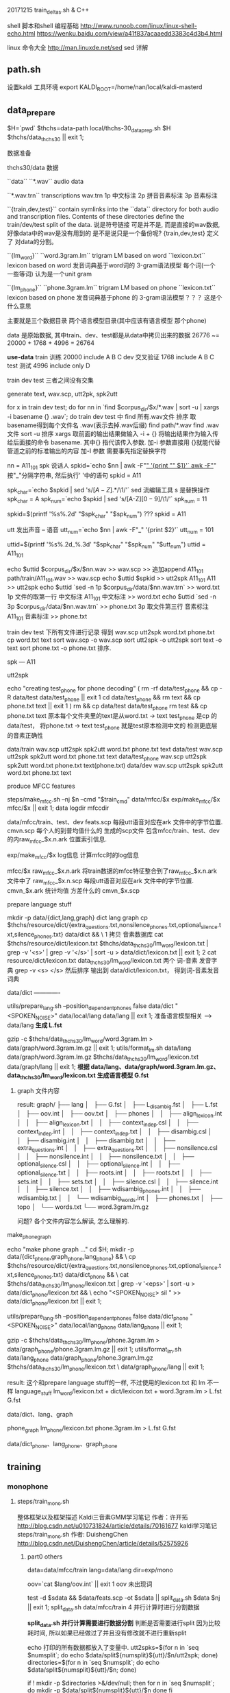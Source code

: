 20171215 train_deltas.sh & C++


shell 脚本和shell 编程基础
http://www.runoob.com/linux/linux-shell-echo.html
https://wenku.baidu.com/view/a41f837acaaedd3383c4d3b4.html

linux 命令大全
http://man.linuxde.net/sed  sed 详解


** path.sh
  设置kaldi 工具环境 export KALDI_ROOT=/home/nan/local/kaldi-masterd
  


** data_prepare
   $H=`pwd`
   $thchs=data-path
   local/thchs-30_data_prep.sh $H $thchs/data_thchs30 || exit 1;  
   
数据准备

**** thchs30/data 数据
   ``data``
      ``*.wav``
      audio data

      ``*.wav.trn``  
       transcriptions
       wav.trn 
       1p 中文标注 
       2p 拼音音素标注
       3p 音素标注

   ``{train,dev,test}``
     contain symlinks into the ``data`` directory for both audio and 
     transcription files. 
     Contents of these directories define the train/dev/test split of the data.
     说是符号链接 可是并不是, 而是直接的wav数据, 好像data中的wav是没有用到的
     是不是说只是一个备份呢?
     {train,dev,test} 定义了 对data的分割。

   ``{lm_word}``
        ``word.3gram.lm``
          trigram LM based on word
		 ``lexicon.txt``
          lexicon based on word
     发音词典基于word词的 3-gram语法模型
     每个词(一个 一些等词) 认为是一个unit gram

    ``{lm_phone}``
        ``phone.3gram.lm``
          trigram LM based on phone
         ``lexicon.txt``
          lexicon based on phone
      发音词典基于phone 的 3-gram语法模型？？？ 这是个什么意思

      主要就是三个数据目录 两个语言模型目录(其中应该有语言模型 那个phone)
      
      data 是原始数据, 其中train、dev、test都是从data中拷贝出来的数据
          26776 ~= 20000 + 1768 + 4996 = 26764

      *use-data*
      train 训练
          20000 
          include A B C
      dev   交叉验证
          1768
          include A B C 
      test  测试
          4996
          include only D
         
      train dev test 三者之间没有交集
       
    
**** generate text, wav.scp, utt2pk, spk2utt
    for x in train dev test; do
      for nn in `find  $corpus_dir/$x/*.wav | sort -u | xargs -i basename {} .wav`; do
        train dev test 中 find 所有.wav文件 排序 取basename得到每个文件名 .wav(表示去掉.wav后缀)
        find path/*.wav find .wav 文件
        sort -u 排序
        xargs 取前面的输出结果做输入 -i + {} 将输出结果作为输入传给后面接的命令 basename.
             其中{} 指代该传入参数.
        加-i 参数直接用 {}就能代替管道之前的标准输出的内容
        加-I 参数 需要事先指定替换字符
        
        nn = A11_101
        spk  说话人
        spkid=`echo $nn | awk -F"_" '{print "" $1}'`
            awk -F"_" 按"_"分隔字符串, 然后执行' '中的语句
            spkid = A11

        spk_char=`echo $spkid | sed 's/\([A-Z]\).*/\1/'`
            sed 流编辑工具  s 是替换操作
            spk_char = A
        spk_num=`echo $spkid | sed 's/[A-Z]\([0-9]\)/\1/'`
            spk_num = 11
                
        spkid=$(printf '%s%.2d' "$spk_char" "$spk_num")
            ??? spkid = A11

        utt 发出声音 -- 语音
        utt_num=`echo $nn | awk -F"_" '{print $2}'`
            utt_num = 101

        uttid=$(printf '%s%.2d_%.3d' "$spk_char" "$spk_num" "$utt_num")
            uttid = A11_101

        echo $uttid $corpus_dir/$x/$nn.wav >> wav.scp
            >> 追加append
            A11_101 path/train/A11_101.wav >> wav.scp
        echo $uttid $spkid >> utt2spk
            A11_101 A11 >> utt2spk
        echo $uttid `sed -n 1p $corpus_dir/data/$nn.wav.trn` >> word.txt
            1p 文件的取第一行  中文标注
            A11_101  中文标注 >> word.txt
        echo $uttid `sed -n 3p $corpus_dir/data/$nn.wav.trn` >> phone.txt
            3p 取文件第三行    音素标注
            A11_101  音素标注 >> phone.txt

        train dev test 下所有文件进行记录 得到 wav.scp utt2spk word.txt phone.txt
  cp word.txt text
  sort wav.scp -o wav.scp
  sort utt2spk -o utt2spk
  sort text -o text
  sort phone.txt -o phone.txt
  排序.

spk --- A11


utt2spk

echo "creating test_phone for phone decoding"
(
  rm -rf data/test_phone && cp -R data/test data/test_phone  || exit 1
  cd data/test_phone && rm text &&  cp phone.txt text || exit 1
)
rm && cp data/test data/test_phone
rm test && cp phone.txt text
原本每个文件夹里的text是从word.txt -> text
    test_phone 是cp 的data/test， 将phone.txt -> text 
    test_phone 就是test原本检测中文的 检测更底层的音素正确性


data/train
    wav.scp utt2spk spk2utt word.txt phone.txt text
data/test
    wav.scp utt2spk spk2utt word.txt phone.txt text
data/test_phone
    wav.scp utt2spk spk2utt word.txt phone.txt text(phone.txt)
data/dev
    wav.scp utt2spk spk2utt word.txt phone.txt text



  
        
      
    
    
   
    
    
**** produce MFCC features
       steps/make_mfcc.sh --nj $n --cmd "$train_cmd" data/mfcc/$x exp/make_mfcc/$x mfcc/$x || exit 1;   
                                                     data         logdir           mfccdir

       data/mfcc/train、test、dev
           feats.scp      每段utt语音对应在ark 文件中的字节位置.
           cmvn.scp       每个人的到普均值什么的
           生成的scp文件 包含mfcc/train、test、dev的内raw_mfcc_$x.n.ark 位置索引信息.

       exp/make_mfcc/$x log信息
           计算mfcc时的log信息

       mfcc/$x 
           raw_mfcc_$x.n.ark  将train数据的mfcc特征整合到了raw_mfcc_$x.n.ark 文件中了
           raw_mfcc_$x.n.scp  每段utt语音对应在ark 文件中的字节位置.
           cmvn_$x.ark        统计均值 方差什么的
           cmvn_$x.scp

      
       
            
     

**** prepare language stuff
     mkdir -p data/{dict,lang,graph}
         dict lang  graph
     cp $thchs/resource/dict/{extra_questions.txt,nonsilence_phones.txt,optional_silence.txt,silence_phones.txt} data/dict && \
         1 拷贝 音素数据库
     cat $thchs/resource/dict/lexicon.txt $thchs/data_thchs30/lm_word/lexicon.txt | grep -v '<s>' | grep -v '</s>' |
     sort -u > data/dict/lexicon.txt || exit 1;
         2 cat resource/dict/lexicon.txt data_thchs30/lm_word/lexicon.txt 两个 词-音素 发音字典 grep -v <s> </s> 然后排序
         输出到 data/dict/lexicon.txt， 得到词-音素发音词典
     
     data/dict -------------
       
     utils/prepare_lang.sh --position_dependent_phones false data/dict "<SPOKEN_NOISE>" data/local/lang data/lang || exit 1;
         准备语言模型相关 --> data/lang
         *生成 L.fst*
     
     gzip -c $thchs/data_thchs30/lm_word/word.3gram.lm > data/graph/word.3gram.lm.gz || exit 1;
     utils/format_lm.sh data/lang data/graph/word.3gram.lm.gz $thchs/data_thchs30/lm_word/lexicon.txt data/graph/lang || exit 1;
         *根据 data/lang、data/graph/word.3gram.lm.gz、data_thchs30/lm_word/lexicon.txt 生成语言模型 G.fst*

         
***** graph 文件内容
      result: 
          graph/
          ├── lang
          │   ├── G.fst
          │   ├── L_disambig.fst
          │   ├── L.fst
          │   ├── oov.int
          │   ├── oov.txt
          │   ├── phones
          │   │   ├── align_lexicon.int
          │   │   ├── align_lexicon.txt
          │   │   ├── context_indep.csl
          │   │   ├── context_indep.int
          │   │   ├── context_indep.txt
          │   │   ├── disambig.csl
          │   │   ├── disambig.int
          │   │   ├── disambig.txt
          │   │   ├── extra_questions.int
          │   │   ├── extra_questions.txt
          │   │   ├── nonsilence.csl
          │   │   ├── nonsilence.int
          │   │   ├── nonsilence.txt
          │   │   ├── optional_silence.csl
          │   │   ├── optional_silence.int
          │   │   ├── optional_silence.txt
          │   │   ├── roots.int
          │   │   ├── roots.txt
          │   │   ├── sets.int
          │   │   ├── sets.txt
          │   │   ├── silence.csl
          │   │   ├── silence.int
          │   │   ├── silence.txt
          │   │   ├── wdisambig_phones.int
          │   │   ├── wdisambig.txt
          │   │   └── wdisambig_words.int
          │   ├── phones.txt
          │   ├── topo
          │   └── words.txt
          └── word.3gram.lm.gz
          





          
      
      
          
     问题?
         各个文件内容怎么解读, 怎么理解的.


**** make_phone_graph
     echo "make phone graph ..."
     cd $H; mkdir -p data/{dict_phone,graph_phone,lang_phone} && \
     cp $thchs/resource/dict/{extra_questions.txt,nonsilence_phones.txt,optional_silence.txt,silence_phones.txt} data/dict_phone  && \
     cat $thchs/data_thchs30/lm_phone/lexicon.txt | grep -v '<eps>' | sort -u > data/dict_phone/lexicon.txt  && \
     echo "<SPOKEN_NOISE> sil " >> data/dict_phone/lexicon.txt  || exit 1;
     
     utils/prepare_lang.sh --position_dependent_phones false data/dict_phone "<SPOKEN_NOISE>" data/local/lang_phone data/lang_phone || exit 1;
     
     gzip -c $thchs/data_thchs30/lm_phone/phone.3gram.lm > data/graph_phone/phone.3gram.lm.gz  || exit 1;
     utils/format_lm.sh data/lang_phone data/graph_phone/phone.3gram.lm.gz $thchs/data_thchs30/lm_phone/lexicon.txt \
     data/graph_phone/lang  || exit 1;

result:
     这个和prepare language stuff的一样, 不过使用的lexicon.txt 和 lm 不一样
     language_stuff 
     lm_word/lexicon.txt + dict/lexicon.txt + word.3gram.lm     >    L.fst  G.fst
     
     data/dict、lang、graph

     phone_graph
     lm_phone/lexicon.txt phone.3gram.lm     >   L.fst  G.fst
     
     data/dict_phone、lang_phone、graph_phone




** training

*** monophone
    
**** steps/train_mono.sh

     整体框架以及框架描述
     Kaldi三音素GMM学习笔记 作者：许开拓 
     http://blog.csdn.net/u010731824/article/details/70161677
     kaldi学习笔记 steps/train_mono.sh 作者: DuishengChen
     http://blog.csdn.net/DuishengChen/article/details/52575926

***** part0  others
      data=data/mfcc/train
      lang=data/lang
      dir=exp/mono

      oov=`cat $lang/oov.int` || exit 1
      oov 未出现词
      
      test -d $sdata && $data/feats.scp -ot $sdata  || split_data.sh $data $nj || exit 1;
      split_data.sh data/mfcc/train 4  并行计算时进行分割数据
      
      *split_data.sh 并行计算需要进行数据分割*
           判断是否需要进行split 因为比较耗时间, 所以如果已经做过了并且没有修改就不进行重新split
       
           echo 打印的所有数据都放入了变量中.
           utt2spks=$(for n in `seq $numsplit`; do echo $data/split${numsplit}${utt}/$n/utt2spk; done)
           directories=$(for n in `seq $numsplit`; do echo $data/split${numsplit}${utt}/$n; done)

           # if this mkdir fails due to argument-list being too long, iterate.
           if ! mkdir -p $directories >&/dev/null; then
               for n in `seq $numsplit`; do
                   mkdir -p $data/split${numsplit}${utt}/$n
               done
           fi
       
       

      *ark scp 等标示符号的作用*
           feats="ark,s,cs:apply-cmvn $cmvn_opts --utt2spk=ark:$sdata/JOB/utt2spk scp:$sdata/JOB/cmvn.scp \
                  scp:$sdata/JOB/feats.scp ark:- | add-deltas ark:- ark:- |"
           1 apply-cmvn 程序需要三个输入, 一个输出
           三个输入
             --utt2spk=ark:$sdata/JOB/utt2spk 
                 --utt2spk 代表输入文件是一个utt2spk
                 ark代表输入输出文件是一个archieve文件(数据table文件)
             scp:$sdata/JOB/cmvn.scp
                 scp代表输入输出文件是一个script文件 内部也是table 但是可能包含了可执行脚本可以进行索引
             scp:$sdata/JOB/feats.scp

           一个输出
             ark:-|
                 - 代表标准输入输出； | 代表管道, 将标准输出 通过管道>下一个程序作为输入.
           2 add-deltas ark:- ark:- |
           一个输入 
             ark:- 
                 ark:-  ark 表示是个archives文件, - 表示标准输入输出
                 一个输出
             ark: -

       _结果 feats 最后实际上是个 *ark,s,cs:archives* 的字符串 给别的程序做输入_
               
       example_feats="`echo $feats | sed s/JOB/1/g`";
       example_feats 表示字符串 执行之后替换JOB -> 1得到一个archives做输入



       
       
***** part1  gmm-init-mono

      $cmd JOB=1 $dir/log/init.log \
          gmm-init-mono $shared_phones_opt "--train-feats=$feats subset-feats --n=10 ark:- ark:-|" $lang/topo $feat_dim \
          $dir/0.mdl $dir/tree || exit 1;

      输入:
      $lang/topo(data/lang/topo) 中定义了每个音素（phone）所对应的 HMM 模型状态数 以及 初始时的转移概率
      --shared-phones=$lang/phones/sets.int 选项指向的文件，即$lang/phones/sets.int
          (该文件生成roots.txt中开头为share split的部分，表示同一行元素共享pdf，允许进行决策树分裂),
          文件中同一行的音素（phone）共享 GMM 概率分布。tree文件由sets.int产生。
      --train-feats=$feats subset-feats --n=10 ark:- ark:-| 选项指定用来初始化训练用的特征，
          一般采用少量数据，程序内部会计算这批数据的means和variance，作为初始高斯模型。sets.int中所有行的初始pdf都用这个计算出来的means和variance进行初始化。    
      
      作用:
      Flat-start（快速启动），作用是利用少量的数据快速得到一个初始化的 HMM-GMM 模型和决策树
      初始化单音素GMM。
      
      Usage: gmm-init-mono <topology-in> <dim> <model-out> <tree-out>
      e.g.: gmm-init-mono topo 39 mono.mdl mono.tree
      
      计算所有特征数据每一维特征的全局均值、方差
      读取topo文件，创建共享音素列表（根据$lang/phones/sets.int)，根据共享音素列表创建ctx_dep（相当于tree)
      每一组共享音素的一个状态对应一个Pdf。对每一个状态，创建只有一个分量的GMM，
          该GMM的均值初始化为全局均值、方差初始化为全局方差。
          (实际上，此时表示GMM的类是DiagGmm，该对象根据多维高斯分布的公式和对角协方差矩阵的特殊性，
          为了方便计算，直接保存的参数并不是均值、方差，而是方差的逆（实际就是方差矩阵每个元素求倒数）、均值×方差的逆，
          还提前计算并保存了公式中的常数部分（.mdl文件GMM部分的<GCONSTS>）)
      根据ctx_dep和topo创建转移模型。将转移模型、GMM声学模型写到0.mdl
      将ctx_dep写到tree.
